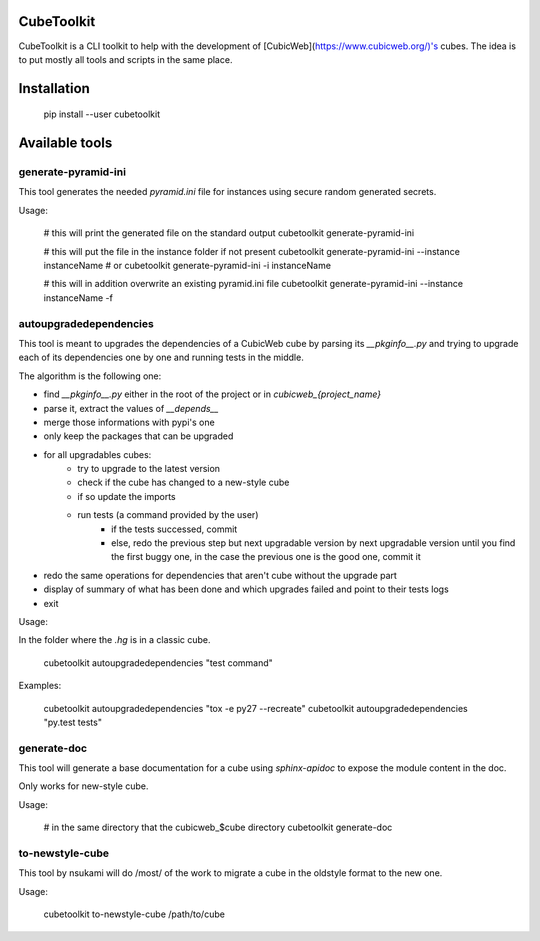 CubeToolkit
===========

CubeToolkit is a CLI toolkit to help with the development of
[CubicWeb](https://www.cubicweb.org/)'s cubes. The idea is to put mostly all
tools and scripts in the same place.

Installation
============

    pip install --user cubetoolkit

Available tools
===============

generate-pyramid-ini
--------------------

This tool generates the needed `pyramid.ini` file for instances using secure random generated secrets.

Usage:

    # this will print the generated file on the standard output
    cubetoolkit generate-pyramid-ini

    # this will put the file in the instance folder if not present
    cubetoolkit generate-pyramid-ini --instance instanceName
    # or
    cubetoolkit generate-pyramid-ini -i instanceName

    # this will in addition overwrite an existing pyramid.ini file
    cubetoolkit generate-pyramid-ini --instance instanceName -f

autoupgradedependencies
-----------------------

This tool is meant to upgrades the dependencies of a CubicWeb cube by parsing
its `__pkginfo__.py` and trying to upgrade each of its dependencies one by one
and running tests in the middle.

The algorithm is the following one:

* find `__pkginfo__.py` either in the root of the project or in `cubicweb_{project_name}`
* parse it, extract the values of `__depends__`
* merge those informations with pypi's one
* only keep the packages that can be upgraded
* for all upgradables cubes:
    * try to upgrade to the latest version
    * check if the cube has changed to a new-style cube
    * if so update the imports
    * run tests (a command provided by the user)
        * if the tests successed, commit
        * else, redo the previous step but next upgradable version by next upgradable version until you find the first buggy one, in the case the previous one is the good one, commit it
* redo the same operations for dependencies that aren't cube without the upgrade part
* display of summary of what has been done and which upgrades failed and point to their tests logs
* exit

Usage:

In the folder where the `.hg` is in a classic cube.

    cubetoolkit autoupgradedependencies "test command"

Examples:

    cubetoolkit autoupgradedependencies "tox -e py27 --recreate"
    cubetoolkit autoupgradedependencies "py.test tests"

generate-doc
------------

This tool will generate a base documentation for a cube using `sphinx-apidoc`
to expose the module content in the doc.

Only works for new-style cube.

Usage:

    # in the same directory that the cubicweb_$cube directory
    cubetoolkit generate-doc

to-newstyle-cube
----------------

This tool by nsukami will do /most/ of the work to migrate a cube in the
oldstyle format to the new one.

Usage:

    cubetoolkit to-newstyle-cube /path/to/cube


